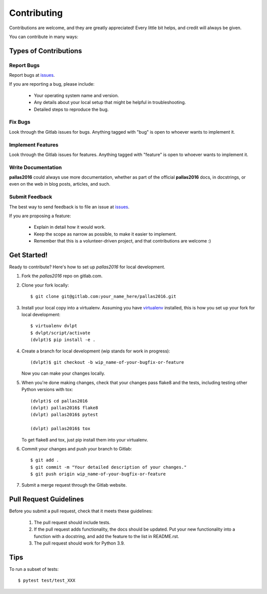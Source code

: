 ============
Contributing
============

Contributions are welcome, and they are greatly appreciated! Every little bit
helps, and credit will always be given.


You can contribute in many ways:

Types of Contributions
----------------------

Report Bugs
~~~~~~~~~~~

Report bugs at issues_.

If you are reporting a bug, please include:

  * Your operating system name and version.
  * Any details about your local setup that might be helpful in troubleshooting.
  * Detailed steps to reproduce the bug.

Fix Bugs
~~~~~~~~

Look through the Gitlab issues for bugs.
Anything tagged with "bug" is open to whoever wants to implement it.

Implement Features
~~~~~~~~~~~~~~~~~~

Look through the Gitlab issues for
features. Anything tagged with "feature" is open to whoever wants to implement it.

Write Documentation
~~~~~~~~~~~~~~~~~~~

**pallas2016** could always use more documentation, whether as
part of the official **pallas2016** docs, in docstrings, or even
on the web in blog posts, articles, and such.

Submit Feedback
~~~~~~~~~~~~~~~

The best way to send feedback is to file an issue at issues_.

If you are proposing a feature:

  * Explain in detail how it would work.
  * Keep the scope as narrow as possible, to make it easier to implement.
  * Remember that this is a volunteer-driven project, and that contributions
    are welcome :)

Get Started!
------------

Ready to contribute? Here's how to set up `pallas2016` for local
development.

1. Fork the `pallas2016` repo on 
   gitlab.com.
2. Clone your fork locally::

    $ git clone git@gitlab.com:your_name_here/pallas2016.git
    
3. Install your local copy into a virtualenv. Assuming you have virtualenv_
   installed, this is how you set up your fork for local development::

    $ virtualenv dvlpt
    $ dvlpt/script/activate
    (dvlpt)$ pip install -e .

4. Create a branch for local development (wip stands for work in progress)::

    (dvlpt)$ git checkout -b wip_name-of-your-bugfix-or-feature

   Now you can make your changes locally.

5. When you're done making changes, check that your changes pass flake8 and the
   tests, including testing other Python versions with tox::

    (dvlpt)$ cd pallas2016
    (dvlpt) pallas2016$ flake8
    (dvlpt) pallas2016$ pytest
    
    (dvlpt) pallas2016$ tox

   To get flake8 and tox, just pip install them into your virtualenv.

6. Commit your changes and push your branch to Gitlab::

    $ git add .
    $ git commit -m "Your detailed description of your changes."
    $ git push origin wip_name-of-your-bugfix-or-feature

7. Submit a merge request through the Gitlab website.

Pull Request Guidelines
-----------------------

Before you submit a pull request, check that it meets these guidelines:

  1. The pull request should include tests.
  2. If the pull request adds functionality, the docs should be updated. Put
     your new functionality into a function with a docstring, and add the
     feature to the list in README.rst.
  3. The pull request should work for Python 3.9.
     

Tips
----


To run a subset of tests::

    $ pytest test/test_XXX




.. _issues: https://gitlab.com/b326/pallas2016/issues

.. _virtualenv: https://pypi.python.org/pypi/virtualenv
